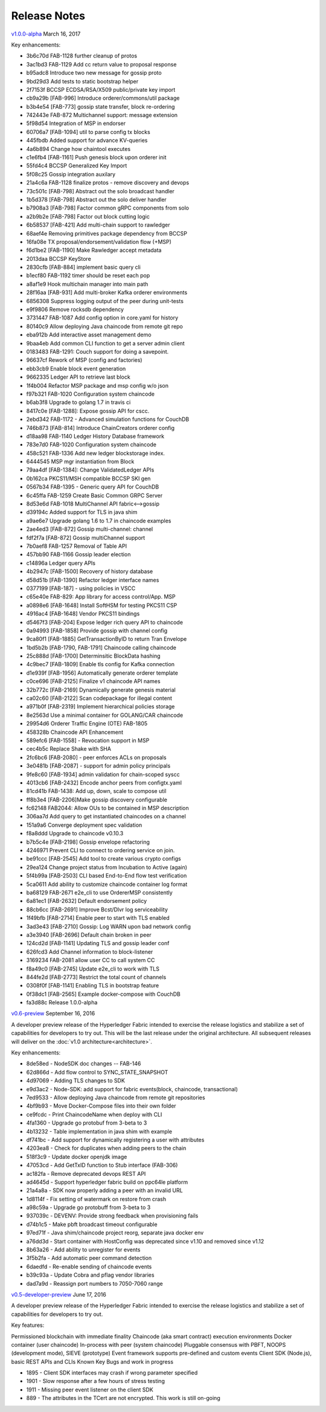 Release Notes
=============

`v1.0.0-alpha <https://github.com/hyperledger/fabric/releases/tag/v1.0.0-alpha>`__
March 16, 2017

Key enhancements:

- 3b6c70d FAB-1128 further cleanup of protos
- 3ac1bd3 FAB-1129 Add cc return value to proposal response
- b95adc8 Introduce two new message for gossip proto
- 9bd29d3 Add tests to static bootstrap helper
- 2f7153f BCCSP ECDSA/RSA/X509 public/private key import
- cb9a29b [FAB-996] Introduce orderer/commons/util package
- b3b4e54 [FAB-773] gossip state transfer, block re-ordering
- 742443e FAB-872 Multichannel support: message extension
- 5f98d54 Integration of MSP in endorser
- 60706a7 [FAB-1094] util to parse config tx blocks
- 445fbdb Added support for advance KV-queries
- 4a6b894 Change how chaintool executes
- c1e6fb4 [FAB-1161] Push genesis block upon orderer init
- 55fd4c4 BCCSP Generalized Key Import
- 5f08c25 Gossip integration auxilary
- 21a4c6a FAB-1128 finalize protos - remove discovery and devops
- 73c501c [FAB-798] Abstract out the solo broadcast handler
- 1b5d378 [FAB-798] Abstract out the solo deliver handler
- b7908a3 [FAB-798] Factor common gRPC components from solo
- a2b9b2e [FAB-798] Factor out block cutting logic
- 6b58537 [FAB-421] Add multi-chain support to rawledger
- 68aef4e Removing primitives package dependency from BCCSP
- 16fa08e TX proposal/endorsement/validation flow (+MSP)
- f6d1be2 [FAB-1190] Make Rawledger accept metadata
- 2013daa BCCSP KeyStore
- 2830cfb [FAB-884] implement basic query cli
- b1ecf80 FAB-1192 timer should be reset each pop
- a8af1e9 Hook multichain manager into main path
- 28f16aa [FAB-931] Add multi-broker Kafka orderer environments
- 6856308 Suppress logging output of the peer during unit-tests
- e9f9806 Remove rocksdb dependency
- 3731447 FAB-1087 Add config option in core.yaml for history
- 80140c9 Allow deploying Java chaincode from remote git repo
- eba912b Add interactive asset management demo
- 9baa4eb Add common CLI function to get a server admin client
- 0183483 FAB-1291: Couch support for doing a savepoint.
- 96637cf Rework of MSP (config and factories)
- ebb3cb9 Enable block event generation
- 9662335 Ledger API to retrieve last block
- 1f4b004 Refactor MSP package and msp config w/o json
- f97b321 FAB-1020 Configuration system chaincode
- b6ab3f8 Upgrade to golang 1.7 in travis ci
- 8417c0e [FAB-1288]: Expose gossip API for cscc.
- 2ebd342 FAB-1172 - Advanced simulation functions for CouchDB
- 746b873 [FAB-814] Introduce ChainCreators orderer config
- d18aa98 FAB-1140 Ledger History Database framework
- 783e7d0 FAB-1020 Configuration system chaincode
- 458c521 FAB-1336 Add new ledger blockstorage index.
- 6444545 MSP mgr instantiation from Block
- 79aa4df [FAB-1384]: Change ValidatedLedger APIs
- 0b162ca PKCS11/MSH compatible BCCSP SKI gen
- 0567b34 FAB-1395 - Generic query API for CouchDB
- 6c45ffa FAB-1259 Create Basic Common GRPC Server
- 8d53e6d FAB-1018 MultiChannel API fabric<-->gossip
- d39194c Added support for TLS in java shim
- a9ae6e7 Upgrade golang 1.6 to 1.7 in chaincode examples
- 2ae4ed3 [FAB-872] Gossip multi-channel: channel
- fdf2f7a [FAB-872] Gossip multiChannel support
- 7b0aef8 FAB-1257 Removal of Table API
- 457bb90 FAB-1166 Gossip leader election
- c14896a Ledger query APIs
- 4b2947c [FAB-1500] Recovery of history database
- d58d51b [FAB-1390] Refactor ledger interface names
- 0377199 [FAB-187] - using policies in VSCC
- c65e40e FAB-829: App library for access control/App. MSP
- a0898e6 [FAB-1648] Install SoftHSM for testing PKCS11 CSP
- 4916ac4 [FAB-1648] Vendor PKCS11 bindings
- d5467f3 [FAB-204] Expose ledger rich query API to chaincode
- 0a94993 [FAB-1858] Provide gossip with channel config
- 9ca80f1 [FAB-1885] GetTransactionByID to return Tran Envelope
- 1bd5b2b [FAB-1790, FAB-1791] Chaincode calling chaincode
- 25c888d [FAB-1700] Determinsitic BlockData hashing
- 4c9bec7 [FAB-1809] Enable tls config for Kafka connection
- d1e939f [FAB-1956] Automatically generate orderer template
- c0ce696 [FAB-2125] Finalize v1 chaincode API names
- 32b772c [FAB-2169] Dynamically generate genesis material
- ca02c60 [FAB-2122] Scan codepackage for illegal content
- a971b0f [FAB-2319] Implement hierarchical policies storage
- 8e2563d Use a minimal container for GOLANG/CAR chaincode
- 29954d6 Orderer Traffic Engine (OTE) FAB-1805
- 458328b Chaincode API Enhancement
- 589efc6 [FAB-1558] - Revocation support in MSP
- cec4b5c Replace Shake with SHA
- 2fc6bc6 [FAB-2080] - peer enforces ACLs on proposals
- 3e0481b [FAB-2087] - support for admin policy principals
- 9fe8c60 [FAB-1934] admin validation for chain-scoped syscc
- 4013cb6 [FAB-2432] Encode anchor peers from configtx.yaml
- 81cd41b FAB-1438: Add up, down, scale to compose util
- ff8b3e4 [FAB-2206]Make gossip discovery configurable
- fc62148 FAB2044: Allow OUs to be contained in MSP description
- 306aa7d Add query to get instantiated chaincodes on a channel
- 151a9a6 Converge deployment spec validation
- f8a8ddd Upgrade to chaincode v0.10.3
- b7b5c4e [FAB-2198] Gossip envelope refactoring
- 4246971 Prevent CLI to connect to ordering service on join.
- be91ccc [FAB-2545] Add tool to create various crypto configs
- 29ea124 Change project status from Incubation to Active (again)
- 5f4b99a [FAB-2503] CLI based End-to-End flow test verification
- 5ca0611 Add ability to customize chaincode container log format
- ba68129 FAB-2671 e2e_cli to use OrdererMSP consistently
- 6a81ec1 [FAB-2632] Default endorsement policy
- 88cb6cc [FAB-2691] Improve Bcst/Dlvr log serviceability
- 1f49bfb [FAB-2714] Enable peer to start with TLS enabled
- 3ad3e43 [FAB-2710] Gossip: Log WARN upon bad network config
- a3e3940 [FAB-2696] Default chain broken in peer
- 124cd2d [FAB-1141] Updating TLS and gossip leader conf
- 626fcd3 Add Channel information to block-listener
- 3169234 FAB-2081 allow user CC to call system CC
- f8a49c0 [FAB-2745] Update e2e_cli to work with TLS
- 844fe2d [FAB-2773] Restrict the total count of channels
- 0308f0f [FAB-1141] Enabling TLS in bootstrap feature
- 0f38dc1 [FAB-2565] Example docker-compose with CouchDB
- fa3d88c Release 1.0.0-alpha

`v0.6-preview <https://github.com/hyperledger/fabric/tree/v0.6>`__
September 16, 2016

A developer preview release of the Hyperledger Fabric intended to
exercise the release logistics and stabilize a set of capabilities for
developers to try out. This will be the last release under the original
architecture. All subsequent releases will deliver on the :doc:`v1.0
architecture<architecture>`.

Key enhancements:

-  8de58ed - NodeSDK doc changes -- FAB-146
-  62d866d - Add flow control to SYNC\_STATE\_SNAPSHOT
-  4d97069 - Adding TLS changes to SDK
-  e9d3ac2 - Node-SDK: add support for fabric events(block, chaincode,
   transactional)
-  7ed9533 - Allow deploying Java chaincode from remote git repositories
-  4bf9b93 - Move Docker-Compose files into their own folder
-  ce9fcdc - Print ChaincodeName when deploy with CLI
-  4fa1360 - Upgrade go protobuf from 3-beta to 3
-  4b13232 - Table implementation in java shim with example
-  df741bc - Add support for dynamically registering a user with
   attributes
-  4203ea8 - Check for duplicates when adding peers to the chain
-  518f3c9 - Update docker openjdk image
-  47053cd - Add GetTxID function to Stub interface (FAB-306)
-  ac182fa - Remove deprecated devops REST API
-  ad4645d - Support hyperledger fabric build on ppc64le platform
-  21a4a8a - SDK now properly adding a peer with an invalid URL
-  1d8114f - Fix setting of watermark on restore from crash
-  a98c59a - Upgrade go protobuff from 3-beta to 3
-  937039c - DEVENV: Provide strong feedback when provisioning fails
-  d74b1c5 - Make pbft broadcast timeout configurable
-  97ed71f - Java shim/chaincode project reorg, separate java docker env
-  a76dd3d - Start container with HostConfig was deprecated since v1.10
   and removed since v1.12
-  8b63a26 - Add ability to unregister for events
-  3f5b2fa - Add automatic peer command detection
-  6daedfd - Re-enable sending of chaincode events
-  b39c93a - Update Cobra and pflag vendor libraries
-  dad7a9d - Reassign port numbers to 7050-7060 range

`v0.5-developer-preview <https://github.com/hyperledger-archives/fabric/tree/v0.5-developer-preview>`__
June 17, 2016

A developer preview release of the Hyperledger Fabric intended to
exercise the release logistics and stabilize a set of capabilities for
developers to try out.

Key features:

Permissioned blockchain with immediate finality Chaincode (aka smart
contract) execution environments Docker container (user chaincode)
In-process with peer (system chaincode) Pluggable consensus with PBFT,
NOOPS (development mode), SIEVE (prototype) Event framework supports
pre-defined and custom events Client SDK (Node.js), basic REST APIs and
CLIs Known Key Bugs and work in progress

-  1895 - Client SDK interfaces may crash if wrong parameter specified
-  1901 - Slow response after a few hours of stress testing
-  1911 - Missing peer event listener on the client SDK
-  889 - The attributes in the TCert are not encrypted. This work is
   still on-going
